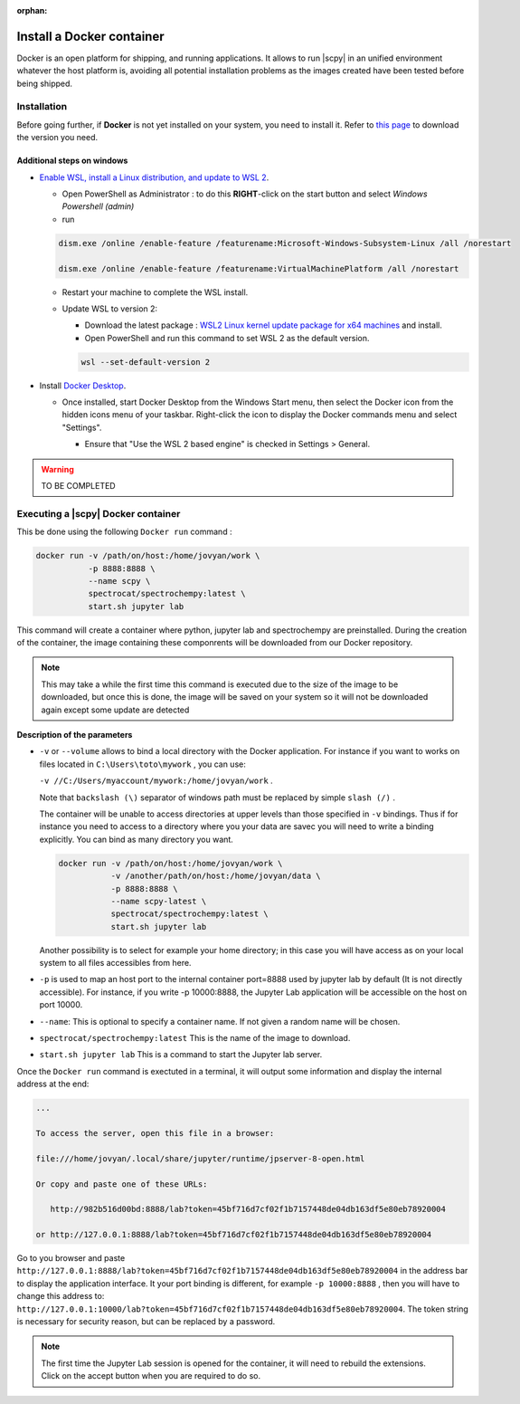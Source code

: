 :orphan:

.. _install_docker:


***************************
Install a Docker container
***************************

Docker is an open platform for shipping, and running applications. It allows to run
|scpy| in an unified environment whatever the host platform is,
avoiding all potential installation problems as the images created have been tested before being shipped.


.. _install_docker_details:

Installation
============

Before going further, if **Docker** is not yet installed on your system, you need to install it.
Refer to `this page <https://www.docker.com/products/docker-desktop>`__ to download the
version you need.

Additional steps on windows
----------------------------

* `Enable WSL, install a Linux distribution, and update to WSL 2 <https://docs.microsoft.com/en-us/windows/wsl/install-win10#manual-installation-steps>`__.

  - Open PowerShell as Administrator : to do this **RIGHT**-click on the start button and select `Windows Powershell (admin)`

  - run

  .. sourcecode:: shell

     dism.exe /online /enable-feature /featurename:Microsoft-Windows-Subsystem-Linux /all /norestart

     dism.exe /online /enable-feature /featurename:VirtualMachinePlatform /all /norestart

  - Restart your machine to complete the WSL install.

  - Update WSL to version 2:

    * Download the latest package : `WSL2 Linux kernel update package for x64 machines <WSL2 Linux kernel update package for x64 machines>`__
      and install.

    * Open PowerShell and run this command to set WSL 2 as the default version.

    .. sourcecode:: powershell

       wsl --set-default-version 2

    ..    - Install a linux distribution, e.g.,
    ..   `the lightweight Alpine WSL (on Microsoft Store) <https://aka.ms/wslstore>`__.
    ..    or another of your choice.

- Install `Docker Desktop <https://www.docker.com/products/docker-desktop>`__.

  - Once installed, start Docker Desktop from the Windows Start menu, then select the Docker icon from the hidden icons
    menu of your taskbar. Right-click the icon to display the Docker commands menu and select "Settings".

    .. image:: images/docker1.png
       :alt: docker_hidden_menu

    * Ensure that "Use the WSL 2 based engine" is checked in Settings > General.

.. warning::

   TO BE COMPLETED


Executing a |scpy| Docker container
=========================================

This be done using the following ``Docker run`` command :

.. sourcecode:: bash

   docker run -v /path/on/host:/home/jovyan/work \
              -p 8888:8888 \
              --name scpy \
              spectrocat/spectrochempy:latest \
              start.sh jupyter lab

This command will create a container where python, jupyter lab and spectrochempy are preinstalled. During the
creation of the container, the image containing these componrents will be downloaded from our Docker repository.

.. note::

   This may take a while the first time this command is executed due to the size of the image to be downloaded, but
   once this is done, the image will be saved on your system so it will not be downloaded again except
   some update are detected

**Description of the parameters**

* ``-v`` or ``--volume`` allows to bind a local directory with the Docker application. For instance if you
  want to works on files located in ``C:\Users\toto\mywork`` , you can use:

  ``-v //C:/Users/myaccount/mywork:/home/jovyan/work`` .

  Note that ``backslash (\)`` separator of windows path must be replaced by simple ``slash (/)`` .

  The container will be unable to access directories at upper levels than those specified in ``-v`` bindings. Thus if
  for instance you need to access to a directory where you your data are savec you will need to write a binding
  explicitly. You can bind as many directory you want.

  .. sourcecode:: bash

     docker run -v /path/on/host:/home/jovyan/work \
                -v /another/path/on/host:/home/jovyan/data \
                -p 8888:8888 \
                --name scpy-latest \
                spectrocat/spectrochempy:latest \
                start.sh jupyter lab

  Another possibility is to select for example your home directory; in this
  case you will have access as on your local system to all files accessibles
  from here.

* ``-p`` is used to map an host port to the internal container port=8888 used by jupyter lab by default (It is not
  directly accessible). For instance, if you write -p 10000:8888, the Jupyter Lab application will be accessible on the
  host on port 10000.

* ``--name``: This is optional to specify a container name. If not given a random name will be chosen.

* ``spectrocat/spectrochempy:latest`` This is the name of the image to download.

* ``start.sh jupyter lab`` This is a command to start the Jupyter lab server.

Once the ``Docker run`` command is exectuted in a terminal, it will output some information and display the internal
address at the end:

.. sourcecode:: bash

   ...

   To access the server, open this file in a browser:

   file:///home/jovyan/.local/share/jupyter/runtime/jpserver-8-open.html

   Or copy and paste one of these URLs:

      http://982b516d00bd:8888/lab?token=45bf716d7cf02f1b7157448de04db163df5e80eb78920004

   or http://127.0.0.1:8888/lab?token=45bf716d7cf02f1b7157448de04db163df5e80eb78920004

Go to you browser and paste ``http://127.0.0.1:8888/lab?token=45bf716d7cf02f1b7157448de04db163df5e80eb78920004`` in
the address bar to display the application interface.
It your port binding is different, for example ``-p 10000:8888`` , then you will have to change this address to:
``http://127.0.0.1:10000/lab?token=45bf716d7cf02f1b7157448de04db163df5e80eb78920004``. The token string is necessary
for security reason, but can be replaced by a password.

.. note::

   The first time the Jupyter Lab session is opened for the container, it will need to rebuild the extensions. Click
   on the accept button when you are required to do so.
